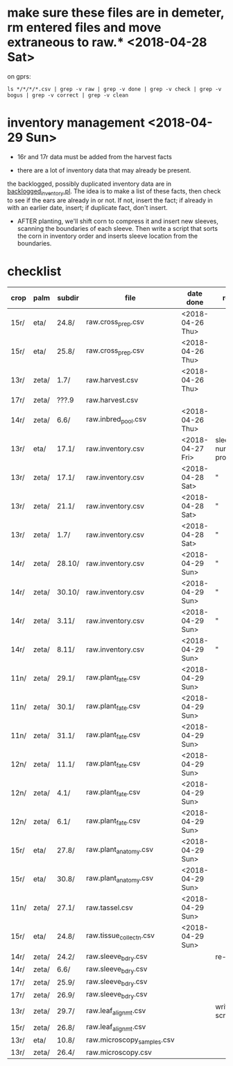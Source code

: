 * make sure these files are in demeter, rm entered files and move extraneous to raw.*  <2018-04-28 Sat>

on gprs:

#+BEGIN_SRC 
ls */*/*/*.csv | grep -v raw | grep -v done | grep -v check | grep -v bogus | grep -v correct | grep -v clean
#+END_SRC


* inventory management <2018-04-29 Sun>


   + 16r and 17r data must be added from the harvest facts

   + there are a lot of inventory data that may already be present.

the backlogged, possibly duplicated inventory data are in
[[file:../../../demeter/data/backlogged_inventory.pl][backlogged_inventory.pl]].  The idea is to make a list of these facts, then
check to see if the ears are already in or not.  If not, insert the fact;
if already in with an earlier date, insert; if duplicate fact, don't
insert.


   + AFTER planting, we'll shift corn to compress it and insert new
     sleeves, scanning the boundaries of each sleeve.  Then write a script
     that sorts the corn in inventory order and inserts sleeve location
     from the boundaries. 




* checklist

| crop | palm  | subdir | file                       | date done     | remark                     |
|------+-------+--------+----------------------------+---------------+----------------------------|
| 15r/ | eta/  | 24.8/  | raw.cross_prep.csv         | <2018-04-26 Thu> |                            |
| 15r/ | eta/  | 25.8/  | raw.cross_prep.csv         | <2018-04-26 Thu> |                            |
| 13r/ | zeta/ | 1.7/   | raw.harvest.csv            | <2018-04-26 Thu> |                            |
| 17r/ | zeta/ | ???.9  | raw.harvest.csv            |               |                            |
| 14r/ | zeta/ | 6.6/   | raw.inbred_pool.csv        | <2018-04-26 Thu> |                            |
| 13r/ | eta/  | 17.1/  | raw.inventory.csv          | <2018-04-27 Fri> | sleeve numbers problematic |
| 13r/ | zeta/ | 17.1/  | raw.inventory.csv          | <2018-04-28 Sat> | "                          |
| 13r/ | zeta/ | 21.1/  | raw.inventory.csv          | <2018-04-28 Sat> | "                          |
| 13r/ | zeta/ | 1.7/   | raw.inventory.csv          | <2018-04-28 Sat> | "                          |
| 14r/ | zeta/ | 28.10/ | raw.inventory.csv          | <2018-04-29 Sun> | "                          |
| 14r/ | zeta/ | 30.10/ | raw.inventory.csv          | <2018-04-29 Sun> | "                          |
| 14r/ | zeta/ | 3.11/  | raw.inventory.csv          | <2018-04-29 Sun> | "                          |
| 14r/ | zeta/ | 8.11/  | raw.inventory.csv          | <2018-04-29 Sun> | "                          |
| 11n/ | zeta/ | 29.1/  | raw.plant_fate.csv         | <2018-04-29 Sun> |                            |
| 11n/ | zeta/ | 30.1/  | raw.plant_fate.csv         | <2018-04-29 Sun> |                            |
| 11n/ | zeta/ | 31.1/  | raw.plant_fate.csv         | <2018-04-29 Sun> |                            |
| 12n/ | zeta/ | 11.1/  | raw.plant_fate.csv         | <2018-04-29 Sun> |                            |
| 12n/ | zeta/ | 4.1/   | raw.plant_fate.csv         | <2018-04-29 Sun> |                            |
| 12n/ | zeta/ | 6.1/   | raw.plant_fate.csv         | <2018-04-29 Sun> |                            |
| 15r/ | eta/  | 27.8/  | raw.plant_anatomy.csv      | <2018-04-29 Sun> |                            |
| 15r/ | eta/  | 30.8/  | raw.plant_anatomy.csv      | <2018-04-29 Sun> |                            |
| 11n/ | zeta/ | 27.1/  | raw.tassel.csv             | <2018-04-29 Sun> |                            |
| 15r/ | eta/  | 24.8/  | raw.tissue_collectn.csv    | <2018-04-29 Sun> |                            |
|------+-------+--------+----------------------------+---------------+----------------------------|
| 14r/ | zeta/ | 24.2/  | raw.sleeve_bdry.csv        |               | re-read                    |
| 14r/ | zeta/ | 6.6/   | raw.sleeve_bdry.csv        |               |                            |
| 17r/ | zeta/ | 25.9/  | raw.sleeve_bdry.csv        |               |                            |
| 17r/ | zeta/ | 26.9/  | raw.sleeve_bdry.csv        |               |                            |
|------+-------+--------+----------------------------+---------------+----------------------------|
| 13r/ | zeta/ | 29.7/  | raw.leaf_alignmt.csv       |               | write scripts              |
| 15r/ | zeta/ | 26.8/  | raw.leaf_alignmt.csv       |               |                            |
| 13r/ | eta/  | 10.8/  | raw.microscopy_samples.csv |               |                            |
| 13r/ | zeta/ | 26.4/  | raw.microscopy.csv         |               |                            |



